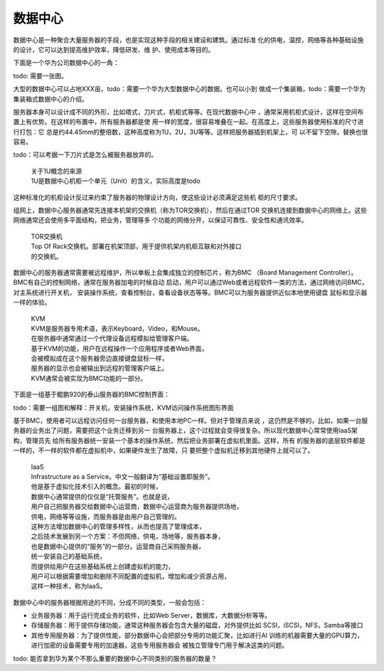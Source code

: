 .. Copyright by Kenneth Lee. 2020. All Right Reserved.

数据中心
========

数据中心是一种聚合大量服务器的手段，也是实现这种手段的相关建设和建筑。通过标准
化的供电，温控，网络等各种基础设施的设计，它可以达到提高维护效率，降低研发、维
护、使用成本等目的。

下面是一个华为公司数据中心的一角：

todo: 需要一张图。

大型的数据中心可以占地XXX亩，todo：需要一个华为大型数据中心的数据。也可以小到
做成一个集装箱，todo：需要一个华为集装箱式数据中心的介绍。

服务器本身可以设计成不同的外形，比如塔式，刀片式，机柜式等等。在现代数据中心中
，通常采用机柜式设计，这样在空间布置上有优势。在这样的布置中，所有服务器都是使
用一样的宽度，很容易堆叠在一起。在高度上，这些服务器使用标准的尺寸进行打包：它
总是约44.45mm的整倍数，这种高度称为1U，2U，3U等等。这样把服务器插到机架上，可
以不留下空隙，替换也很容易。

todo：可以考据一下刀片式是怎么被服务器放弃的。

        | 关于1U概念的来源
        | 1U是数据中心机柜一个单元（Unit）的含义，实际高度是todo

这种标准化的机柜设计反过来约束了服务器的物理设计方向，使这些设计必须满足这些机
柜的尺寸要求。

组网上，数据中心服务器通常先连接本机架的交换机（称为TOR交换机），然后在通过TOR
交换机连接到数据中心的网络上。这些网络通常还会使用多平面结构，把业务，管理等多
个功能的网络分开，以保证可靠性、安全性和通讯效率。

        | TOR交换机
        | Top Of Rack交换机。部署在机架顶部，用于提供机架内机柜互联和对外接口
        | 的交换机。

数据中心的服务器通常需要被远程维护，所以单板上会集成独立的控制芯片，称为BMC
（Board Management Controller）。BMC有自己的控制网络，通常在服务器加电的时候自动
启动，用户可以通过Web或者远程软件一类的方法，通过网络访问BMC，对主系统进行开关机，
安装操作系统，查看控制台，查看设备状态等等。BMC可以为服务器提供近似本地使用键盘
鼠标和显示器一样的体验。

        | KVM
        | KVM是服务器专用术语，表示Keyboard，Video，和Mouse。
        | 在服务器中通常通过一个代理设备远程模拟给管理客户端。
        | 基于KVM的功能，用户在远程操作一个应用程序或者Web界面，
        | 会被模拟成在这个服务器旁边直接键盘鼠标一样，
        | 服务器的显示也会被输出到远程的管理客户端上。
        | KVM通常会被实现为BMC功能的一部分。

下面是一组基于鲲鹏920的泰山服务器的BMC控制界面：

todo：需要一组图和解释：开关机，安装操作系统，KVM访问操作系统图形界面

基于BMC，使用者可以远程访问任何一台服务器，和使用本地PC一样。但对于管理员来说
，这仍然是不够的，比如，如果一台服务器的业务出了问题，需要把这个业务迁移到另一
台服务器上，这个过程就会变得很复杂。所以现代数据中心常常使用IaaS架构，管理员先
给所有服务器统一安装一个基本的操作系统，然后把业务部署在虚拟机里面。这样，所有
的服务器的底层软件都是一样的，不一样的软件都在虚拟机中，如果硬件发生了故障，只
要把整个虚拟机迁移到其他硬件上就可以了。

        | IaaS
        | Infrastructure as a Service。中文一般翻译为“基础设置即服务”。
        | 他是基于虚拟化技术引入的概念。最初的时候，
        | 数据中心通常提供的仅仅是“托管服务”。也就是说，
        | 用户自己把服务器交给数据中心运营商，数据中心运营商为服务器提供场地，
        | 供电，网络等等设施，而服务器是由用户自己管理的。
        | 这种方法增加数据中心的管理多样性，从而也提高了管理成本，
        | 之后技术发展到另一个方案：不但网络，供电，场地等，服务器本身，
        | 也是数据中心提供的“服务”的一部分。运营商自己采购服务器，
        | 统一安装自己的基础系统，
        | 而提供给用户在这些基础系统上创建虚拟机的能力，
        | 用户可以根据需要增加和删除不同配置的虚拟机，增加和减少资源占用，
        | 这样一种技术，称为IaaS。

数据中心中的服务器根据用途的不同，分成不同的类型，一般会包括：

* 业务服务器：用于运行完成业务的软件，比如Web Server，数据库，大数据分析等等。

* 存储服务器：用于提供存储功能，通常这种服务器会包含大量的磁盘，对外提供比如
  SCSI，iSCSI，NFS，Samba等接口

* 其他专用服务器：为了提供性能，部分数据中心会把部分专用的功能汇聚，比如进行AI
  训练的机器需要大量的GPU算力，进行加密的设备需要专用的加速器，这些专用服务器会
  被独立管理专门用于解决这类的问题。

todo: 能否拿到华为某个不那么重要的数据中心不同类别的服务器的数量？

.. vim: fo+=mM tw=78

